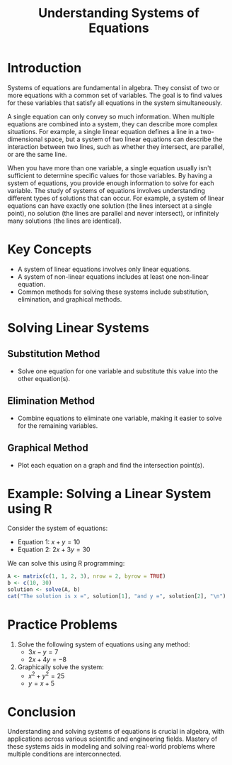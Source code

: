 #+TITLE: Understanding Systems of Equations

* Introduction
Systems of equations are fundamental in algebra. They consist of two or more equations with a common set of variables. The goal is to find values for these variables that satisfy all equations in the system simultaneously.

A single equation can only convey so much information. When multiple equations are combined into a system, they can describe more complex situations. For example, a single linear equation defines a line in a two-dimensional space, but a system of two linear equations can describe the interaction between two lines, such as whether they intersect, are parallel, or are the same line.

When you have more than one variable, a single equation usually isn't sufficient to determine specific values for those variables. By having a system of equations, you provide enough information to solve for each variable. The study of systems of equations involves understanding different types of solutions that can occur. For example, a system of linear equations can have exactly one solution (the lines intersect at a single point), no solution (the lines are parallel and never intersect), or infinitely many solutions (the lines are identical).

* Key Concepts
- A system of linear equations involves only linear equations.
- A system of non-linear equations includes at least one non-linear equation.
- Common methods for solving these systems include substitution, elimination, and graphical methods.

* Solving Linear Systems
** Substitution Method
   - Solve one equation for one variable and substitute this value into the other equation(s).

** Elimination Method
   - Combine equations to eliminate one variable, making it easier to solve for the remaining variables.

** Graphical Method
   - Plot each equation on a graph and find the intersection point(s).

* Example: Solving a Linear System using R
Consider the system of equations:
- Equation 1: \( x + y = 10 \)
- Equation 2: \( 2x + 3y = 30 \)

We can solve this using R programming:

#+BEGIN_SRC R :results output
A <- matrix(c(1, 1, 2, 3), nrow = 2, byrow = TRUE)
b <- c(10, 30)
solution <- solve(A, b)
cat("The solution is x =", solution[1], "and y =", solution[2], "\n")
#+END_SRC

#+RESULTS:
: The solution is x = 0 and y = 10

* Practice Problems
1. Solve the following system of equations using any method:
   - \( 3x - y = 7 \)
   - \( 2x + 4y = -8 \)

2. Graphically solve the system:
   - \( x^2 + y^2 = 25 \)
   - \( y = x + 5 \)

* Conclusion
Understanding and solving systems of equations is crucial in algebra, with applications across various scientific and engineering fields. Mastery of these systems aids in modeling and solving real-world problems where multiple conditions are interconnected.
